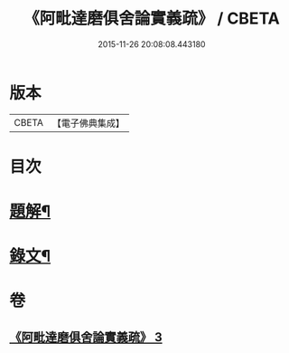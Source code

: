 #+TITLE: 《阿毗達磨俱舍論實義疏》 / CBETA
#+DATE: 2015-11-26 20:08:08.443180
* 版本
 |     CBETA|【電子佛典集成】|

* 目次
* [[file:KR6v0008_003.txt::003-0169a3][題解¶]]
* [[file:KR6v0008_003.txt::0170a11][錄文¶]]
* 卷
** [[file:KR6v0008_003.txt][《阿毗達磨俱舍論實義疏》 3]]
